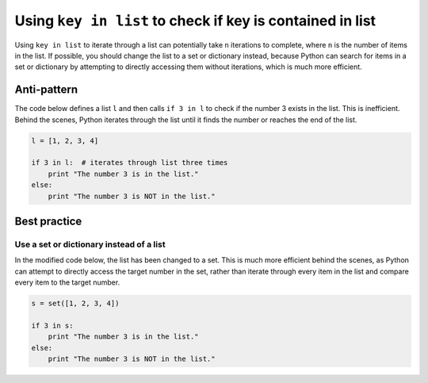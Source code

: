 Using ``key in list`` to check if key is contained in list
==========================================================

Using ``key in list`` to iterate through a list can potentially take ``n`` iterations to complete, where ``n`` is the number of items in the list. If possible, you should change the list to a set or dictionary instead, because Python can search for items in a set or dictionary by attempting to directly accessing them without iterations, which is much more efficient.

Anti-pattern
------------

The code below defines a list ``l`` and then calls ``if 3 in l`` to check if the number 3 exists in the list. This is inefficient. Behind the scenes, Python iterates through the list until it finds the number or reaches the end of the list.

.. code:: python

    l = [1, 2, 3, 4]

    if 3 in l:  # iterates through list three times
        print "The number 3 is in the list."
    else:
        print "The number 3 is NOT in the list."

Best practice
-------------

Use a set or dictionary instead of a list
.........................................

In the modified code below, the list has been changed to a set. This is much more efficient behind the scenes, as Python can attempt to directly access the target number in the set, rather than iterate through every item in the list and compare every item to the target number.

.. code:: python

    s = set([1, 2, 3, 4])

    if 3 in s:
        print "The number 3 is in the list."
    else:
        print "The number 3 is NOT in the list."
